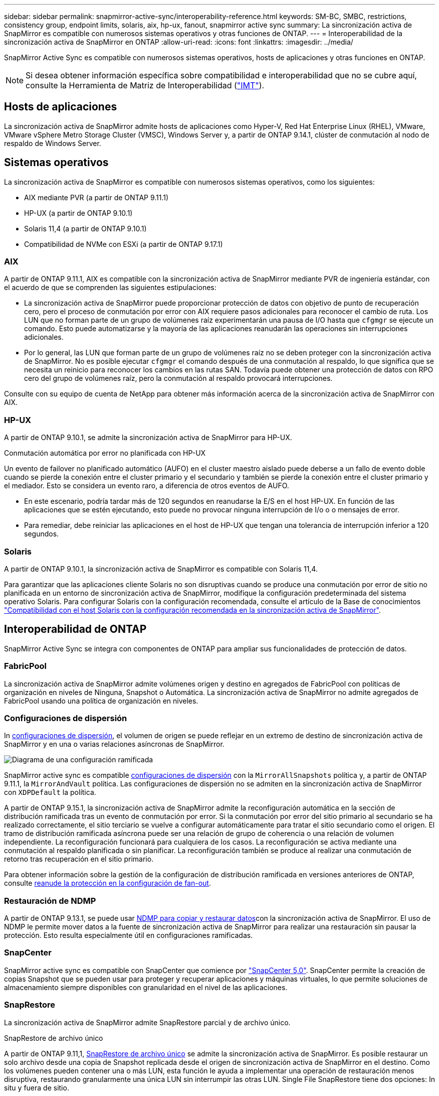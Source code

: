 ---
sidebar: sidebar 
permalink: snapmirror-active-sync/interoperability-reference.html 
keywords: SM-BC, SMBC, restrictions, consistency group, endpoint limits, solaris, aix, hp-ux, fanout, snapmirror active sync 
summary: La sincronización activa de SnapMirror es compatible con numerosos sistemas operativos y otras funciones de ONTAP. 
---
= Interoperabilidad de la sincronización activa de SnapMirror en ONTAP
:allow-uri-read: 
:icons: font
:linkattrs: 
:imagesdir: ../media/


[role="lead"]
SnapMirror Active Sync es compatible con numerosos sistemas operativos, hosts de aplicaciones y otras funciones en ONTAP.


NOTE: Si desea obtener información específica sobre compatibilidad e interoperabilidad que no se cubre aquí, consulte la Herramienta de Matriz de Interoperabilidad (http://mysupport.netapp.com/matrix["IMT"^]).



== Hosts de aplicaciones

La sincronización activa de SnapMirror admite hosts de aplicaciones como Hyper-V, Red Hat Enterprise Linux (RHEL), VMware, VMware vSphere Metro Storage Cluster (VMSC), Windows Server y, a partir de ONTAP 9.14.1, clúster de conmutación al nodo de respaldo de Windows Server.



== Sistemas operativos

La sincronización activa de SnapMirror es compatible con numerosos sistemas operativos, como los siguientes:

* AIX mediante PVR (a partir de ONTAP 9.11.1)
* HP-UX (a partir de ONTAP 9.10.1)
* Solaris 11,4 (a partir de ONTAP 9.10.1)
* Compatibilidad de NVMe con ESXi (a partir de ONTAP 9.17.1)




=== AIX

A partir de ONTAP 9.11.1, AIX es compatible con la sincronización activa de SnapMirror mediante PVR de ingeniería estándar, con el acuerdo de que se comprenden las siguientes estipulaciones:

* La sincronización activa de SnapMirror puede proporcionar protección de datos con objetivo de punto de recuperación cero, pero el proceso de conmutación por error con AIX requiere pasos adicionales para reconocer el cambio de ruta. Los LUN que no forman parte de un grupo de volúmenes raíz experimentarán una pausa de I/O hasta que `cfgmgr` se ejecute un comando. Esto puede automatizarse y la mayoría de las aplicaciones reanudarán las operaciones sin interrupciones adicionales.
* Por lo general, las LUN que forman parte de un grupo de volúmenes raíz no se deben proteger con la sincronización activa de SnapMirror. No es posible ejecutar `cfgmgr` el comando después de una conmutación al respaldo, lo que significa que se necesita un reinicio para reconocer los cambios en las rutas SAN. Todavía puede obtener una protección de datos con RPO cero del grupo de volúmenes raíz, pero la conmutación al respaldo provocará interrupciones.


Consulte con su equipo de cuenta de NetApp para obtener más información acerca de la sincronización activa de SnapMirror con AIX.



=== HP-UX

A partir de ONTAP 9.10.1, se admite la sincronización activa de SnapMirror para HP-UX.

.Conmutación automática por error no planificada con HP-UX
Un evento de failover no planificado automático (AUFO) en el cluster maestro aislado puede deberse a un fallo de evento doble cuando se pierde la conexión entre el cluster primario y el secundario y también se pierde la conexión entre el cluster primario y el mediador. Esto se considera un evento raro, a diferencia de otros eventos de AUFO.

* En este escenario, podría tardar más de 120 segundos en reanudarse la E/S en el host HP-UX. En función de las aplicaciones que se estén ejecutando, esto puede no provocar ninguna interrupción de I/o o o mensajes de error.
* Para remediar, debe reiniciar las aplicaciones en el host de HP-UX que tengan una tolerancia de interrupción inferior a 120 segundos.




=== Solaris

A partir de ONTAP 9.10.1, la sincronización activa de SnapMirror es compatible con Solaris 11,4.

Para garantizar que las aplicaciones cliente Solaris no son disruptivas cuando se produce una conmutación por error de sitio no planificada en un entorno de sincronización activa de SnapMirror, modifique la configuración predeterminada del sistema operativo Solaris. Para configurar Solaris con la configuración recomendada, consulte el artículo de la Base de conocimientos link:https://kb.netapp.com/Advice_and_Troubleshooting/Data_Protection_and_Security/SnapMirror/Solaris_Host_support_recommended_settings_in_SnapMirror_Business_Continuity_(SM-BC)_configuration["Compatibilidad con el host Solaris con la configuración recomendada en la sincronización activa de SnapMirror"^].



== Interoperabilidad de ONTAP

SnapMirror Active Sync se integra con componentes de ONTAP para ampliar sus funcionalidades de protección de datos.



=== FabricPool

La sincronización activa de SnapMirror admite volúmenes origen y destino en agregados de FabricPool con políticas de organización en niveles de Ninguna, Snapshot o Automática. La sincronización activa de SnapMirror no admite agregados de FabricPool usando una política de organización en niveles.



=== Configuraciones de dispersión

In xref:../data-protection/supported-deployment-config-concept.html[configuraciones de dispersión], el volumen de origen se puede reflejar en un extremo de destino de sincronización activa de SnapMirror y en una o varias relaciones asíncronas de SnapMirror.

image:fanout-diagram.png["Diagrama de una configuración ramificada"]

SnapMirror active sync es compatible xref:../data-protection/supported-deployment-config-concept.html[configuraciones de dispersión] con la `MirrorAllSnapshots` política y, a partir de ONTAP 9.11.1, la `MirrorAndVault` política. Las configuraciones de dispersión no se admiten en la sincronización activa de SnapMirror con `XDPDefault` la política.

A partir de ONTAP 9.15.1, la sincronización activa de SnapMirror admite la reconfiguración automática en la sección de distribución ramificada tras un evento de conmutación por error. Si la conmutación por error del sitio primario al secundario se ha realizado correctamente, el sitio terciario se vuelve a configurar automáticamente para tratar el sitio secundario como el origen. El tramo de distribución ramificada asíncrona puede ser una relación de grupo de coherencia o una relación de volumen independiente. La reconfiguración funcionará para cualquiera de los casos. La reconfiguración se activa mediante una conmutación al respaldo planificada o sin planificar. La reconfiguración también se produce al realizar una conmutación de retorno tras recuperación en el sitio primario.

Para obtener información sobre la gestión de la configuración de distribución ramificada en versiones anteriores de ONTAP, consulte xref:recover-unplanned-failover-task.adoc[reanude la protección en la configuración de fan-out].



=== Restauración de NDMP

A partir de ONTAP 9.13.1, se puede usar xref:../tape-backup/transfer-data-ndmpcopy-task.html[NDMP para copiar y restaurar datos]con la sincronización activa de SnapMirror. El uso de NDMP le permite mover datos a la fuente de sincronización activa de SnapMirror para realizar una restauración sin pausar la protección. Esto resulta especialmente útil en configuraciones ramificadas.



=== SnapCenter

SnapMirror active sync es compatible con SnapCenter que comience por link:https://docs.netapp.com/us-en/snapcenter/index.html["SnapCenter 5,0"^]. SnapCenter permite la creación de copias Snapshot que se pueden usar para proteger y recuperar aplicaciones y máquinas virtuales, lo que permite soluciones de almacenamiento siempre disponibles con granularidad en el nivel de las aplicaciones.



=== SnapRestore

La sincronización activa de SnapMirror admite SnapRestore parcial y de archivo único.

.SnapRestore de archivo único
A partir de ONTAP 9.11,1, xref:../data-protection/restore-single-file-snapshot-task.html[SnapRestore de archivo único] se admite la sincronización activa de SnapMirror. Es posible restaurar un solo archivo desde una copia de Snapshot replicada desde el origen de sincronización activa de SnapMirror en el destino. Como los volúmenes pueden contener una o más LUN, esta función le ayuda a implementar una operación de restauración menos disruptiva, restaurando granularmente una única LUN sin interrumpir las otras LUN. Single File SnapRestore tiene dos opciones: In situ y fuera de sitio.

.SnapRestore de archivo parcial
A partir de ONTAP 9.12,1, link:../data-protection/restore-part-file-snapshot-task.html["Restauración parcial de LUN"] se admite la sincronización activa de SnapMirror. Es posible restaurar los datos de copias de Snapshot creadas por la aplicación que se han replicado entre los volúmenes de origen (volumen) de sincronización activa de SnapMirror y los volúmenes de destino (Snapshot). Una restauración parcial del LUN o de archivos puede ser necesaria si necesita restaurar una base de datos en un host que almacena varias bases de datos en el mismo LUN. Para usar esta funcionalidad, se debe conocer el desplazamiento de bytes de inicio de los datos y el número de bytes.



=== Grandes LUN y grandes volúmenes

La compatibilidad con LUN de gran tamaño y volúmenes de gran tamaño (más de 100 TB) depende de la versión de ONTAP que utilice y de su plataforma.

[role="tabbed-block"]
====
.ONTAP 9.12.1P2 y versiones posteriores
--
* Para ONTAP 9.12,1 P2 y versiones posteriores, la sincronización activa de SnapMirror admite LUN grandes y volúmenes grandes de más de 100 TB en ASA y AFF (A-Series y C-Series). Los clústeres primario y secundario deben tener del mismo tipo: ASA o AFF. Se admite la replicación de AFF A-Series a AFF C-Series y viceversa.



NOTE: Para las versiones 9.12.1P2 de ONTAP y versiones posteriores, debe asegurarse de que los clústeres primario y secundario sean cabinas all-flash SAN (ASA) o cabina all-flash (AFF), y que ambas tengan instalado ONTAP 9.12.1 P2 o una versión posterior. Si el clúster secundario ejecuta una versión anterior a ONTAP 9.12.1P2, o si el tipo de cabina no es el mismo que el clúster primario, la relación síncrona puede desincronizarse si el volumen primario crece más de 100 TB.

--
.ONTAP 9.9.1 - 9.12.1P1
--
* Para las versiones de ONTAP entre ONTAP 9.9.1 y 9.12.1 P1 (inclusive), las cabinas SAN all-flash solo admiten LUN de gran tamaño y volúmenes grandes superiores a 100TB TB. Se admite la replicación de AFF A-Series a AFF C-Series y viceversa.



NOTE: Para versiones de ONTAP entre ONTAP 9.9.1 y 9.12.1 P2, debe asegurarse de que los clústeres primario y secundario sean cabinas all-flash SAN, y que ambos tengan ONTAP 9.9.1 o una versión posterior instalada. Si el clúster secundario ejecuta una versión anterior a ONTAP 9.9.1, o si no es una cabina all-flash SAN, la relación síncrona puede desincronizarse si el volumen primario crece más de 100 TB.

--
====
.Más información
* link:https://kb.netapp.com/Advice_and_Troubleshooting/Data_Protection_and_Security/SnapMirror/How_to_configure_an_AIX_host_for_SnapMirror_Business_Continuity_(SM-BC)["Cómo configurar un host AIX para la sincronización activa de SnapMirror"^]

